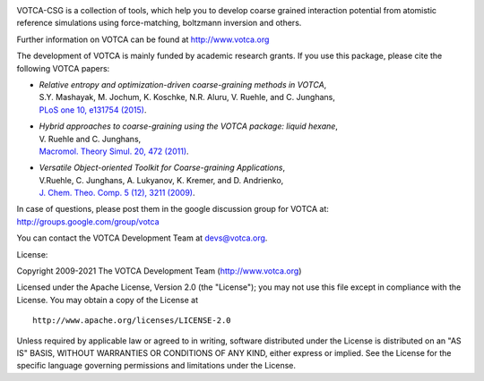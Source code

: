 |Codacy Badge| |codecov| |CI| |DOI|

VOTCA-CSG is a collection of tools, which help you to develop coarse
grained interaction potential from atomistic reference simulations using
force-matching, boltzmann inversion and others.

Further information on VOTCA can be found at http://www.votca.org

The development of VOTCA is mainly funded by academic research grants.
If you use this package, please cite the following VOTCA papers:

-  | *Relative entropy and optimization-driven coarse-graining methods
     in VOTCA*,
   | S.Y. Mashayak, M. Jochum, K. Koschke, N.R. Aluru, V. Ruehle, and C.
     Junghans,
   | `PLoS one 10, e131754
     (2015) <http://dx.doi.org/10.1371/journal.pone.0131754>`__.

-  | *Hybrid approaches to coarse-graining using the VOTCA package:
     liquid hexane*,
   | V. Ruehle and C. Junghans,
   | `Macromol. Theory Simul. 20, 472
     (2011) <http://dx.doi.org/10.1002/mats.201100011>`__.

-  | *Versatile Object-oriented Toolkit for Coarse-graining
     Applications*,
   | V.Ruehle, C. Junghans, A. Lukyanov, K. Kremer, and D. Andrienko,
   | `J. Chem. Theo. Comp. 5 (12), 3211
     (2009) <http://dx.doi.org/10.1021/ct900369w>`__.

In case of questions, please post them in the google discussion group
for VOTCA at: http://groups.google.com/group/votca

You can contact the VOTCA Development Team at devs@votca.org.

.. |Codacy Badge| image:: https://app.codacy.com/project/badge/Grade/5b140fa4d7f749f5b1ea164694a5cecf
   :target: https://www.codacy.com/gh/votca/csg?utm_source=github.com&utm_medium=referral&utm_content=votca/csg&utm_campaign=Badge_Grade
.. |codecov| image:: https://codecov.io/gh/votca/csg/branch/master/graph/badge.svg
   :target: https://codecov.io/gh/votca/csg
.. |CI| image:: https://github.com/votca/votca/workflows/CI/badge.svg?branch=master
   :target: https://github.com/votca/votca/actions?query=workflow%3ACI+branch%3Amaster
.. |DOI| image:: https://zenodo.org/badge/41003167.svg
   :target: https://zenodo.org/badge/latestdoi/41003167

License:

Copyright 2009-2021 The VOTCA Development Team (http://www.votca.org)


Licensed under the Apache License, Version 2.0 (the "License"); you may
not use this file except in compliance with the License. You may obtain
a copy of the License at

::

       http://www.apache.org/licenses/LICENSE-2.0

Unless required by applicable law or agreed to in writing, software
distributed under the License is distributed on an "AS IS" BASIS,
WITHOUT WARRANTIES OR CONDITIONS OF ANY KIND, either express or implied.
See the License for the specific language governing permissions and
limitations under the License.
